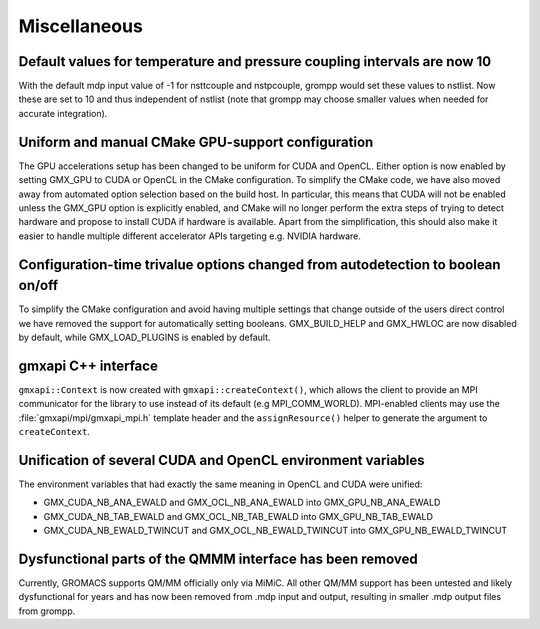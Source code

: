 Miscellaneous
^^^^^^^^^^^^^

.. Note to developers!
   Please use """"""" to underline the individual entries for fixed issues in the subfolders,
   otherwise the formatting on the webpage is messed up.
   Also, please use the syntax :issue:`number` to reference issues on GitLab, without the
   a space between the colon and number!

Default values for temperature and pressure coupling intervals are now 10
"""""""""""""""""""""""""""""""""""""""""""""""""""""""""""""""""""""""""
With the default mdp input value of -1 for nsttcouple and nstpcouple, grompp would
set these values to nstlist. Now these are set to 10 and thus independent of nstlist
(note that grompp may choose smaller values when needed for accurate integration).

Uniform and manual CMake GPU-support configuration
""""""""""""""""""""""""""""""""""""""""""""""""""
The GPU accelerations setup has been changed to be uniform for CUDA and OpenCL. Either
option is now enabled by setting GMX_GPU to CUDA or OpenCL in the CMake configuration.
To simplify the CMake code, we have also moved away from automated option selection
based on the build host. In particular, this means that CUDA will not be enabled unless
the GMX_GPU option is explicitly enabled, and CMake will no longer perform the extra
steps of trying to detect hardware and propose to install CUDA if hardware is available.
Apart from the simplification, this should also make it easier to handle multiple
different accelerator APIs targeting e.g. NVIDIA hardware.

Configuration-time trivalue options changed from autodetection to boolean on/off
""""""""""""""""""""""""""""""""""""""""""""""""""""""""""""""""""""""""""""""""
To simplify the CMake configuration and avoid having multiple settings that
change outside of the users direct control we have removed the support for
automatically setting booleans. GMX_BUILD_HELP and GMX_HWLOC are now
disabled by default, while GMX_LOAD_PLUGINS is enabled by default.

gmxapi C++ interface
""""""""""""""""""""

``gmxapi::Context`` is now created with ``gmxapi::createContext()``, which allows
the client to provide an MPI communicator for the library to use instead of its default
(e.g MPI_COMM_WORLD). MPI-enabled clients may use the :file:`gmxapi/mpi/gmxapi_mpi.h`
template header and the ``assignResource()`` helper to generate the argument to
``createContext``.

Unification of several CUDA and OpenCL environment variables
""""""""""""""""""""""""""""""""""""""""""""""""""""""""""""

The environment variables that had exactly the same meaning in OpenCL and CUDA were unified:

* GMX_CUDA_NB_ANA_EWALD and GMX_OCL_NB_ANA_EWALD into GMX_GPU_NB_ANA_EWALD
* GMX_CUDA_NB_TAB_EWALD and GMX_OCL_NB_TAB_EWALD into GMX_GPU_NB_TAB_EWALD
* GMX_CUDA_NB_EWALD_TWINCUT and GMX_OCL_NB_EWALD_TWINCUT into GMX_GPU_NB_EWALD_TWINCUT

Dysfunctional parts of the QMMM interface has been removed
""""""""""""""""""""""""""""""""""""""""""""""""""""""""""

Currently, GROMACS supports QM/MM officially only via MiMiC. All other QM/MM
support has been untested and likely dysfunctional for years and has now been removed from .mdp
input and output, resulting in smaller .mdp output files from grompp.
